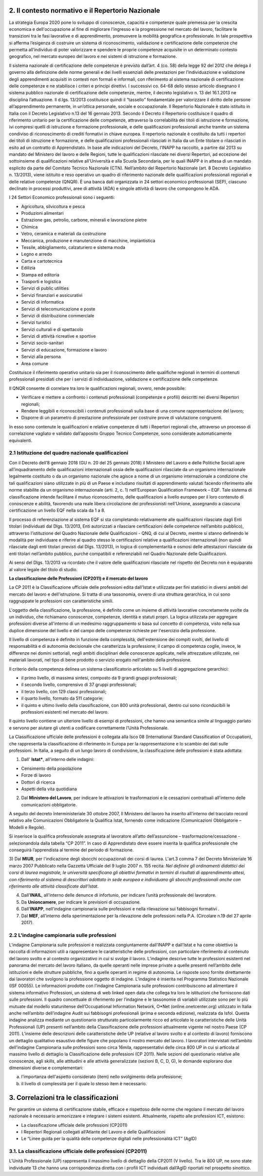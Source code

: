 2. Il contesto normativo e il Repertorio Nazionale
-----------------------------------------------------


La strategia Europa 2020 pone lo sviluppo di conoscenze, capacità e competenze quale premessa per la crescita economica e dell'occupazione al fine di migliorare l'ingresso e la progressione nel mercato del lavoro, facilitare le transizioni tra le fasi lavorative e di apprendimento, promuovere la mobilità geografica e professionale.
In tale prospettiva si afferma l’esigenza di costruire un sistema di riconoscimento, validazione e certificazione delle competenze che permetta all’individuo di poter valorizzare e spendere le proprie competenze acquisite in un determinato contesto geografico, nel mercato europeo del lavoro e nei sistemi di istruzione e formazione.

Il sistema nazionale di certificazione delle competenze è previsto dall’art. 4 (co. 58) della legge 92 del 2012 che delega il governo alla definizione delle norme generali e dei livelli essenziali delle prestazioni per l’individuazione e validazione degli apprendimenti acquisiti in contesti non formali e informali, con riferimento al sistema nazionale di certificazione delle competenze e ne stabilisce i criteri e principi direttivi. I successivi co. 64-68 dello stesso articolo disegnano il sistema pubblico nazionale di certificazione delle competenze, mentre, il decreto legislativo n. 13 del 16.1.2013 ne disciplina l’attuazione.
Il d.lgs. 13/2013 costituisce quindi il “tassello” fondamentale per valorizzare il diritto delle persone all’apprendimento permanente, in un’ottica personale, sociale e occupazionale.
Il Repertorio Nazionale è stato istituito in Italia con il Decreto Legislativo n.13 del 16 gennaio 2013. Secondo il Decreto il Repertorio costituisce il quadro di riferimento unitario per la certificazione delle competenze, attraverso la correlabilità dei titoli di istruzione e formazione, ivi compresi quelli di istruzione e formazione professionale, e delle qualificazioni professionali anche tramite un sistema condiviso di riconoscimento di crediti formativi in chiave europea.
Il repertorio nazionale è costituito da tutti i repertori dei titoli di istruzione e formazione, e delle qualificazioni professionali rilasciati in Italia da un Ente titolare o rilasciati in esito ad un contratto di Apprendistato.
In base alle indicazioni del Decreto, l’INAPP ha raccolto, a partire dal 2013 su mandato del Ministero del lavoro e delle Regioni, tutte le qualificazioni rilasciate nei diversi Repertori, ad eccezione del sottoinsieme di qualificazioni relative all’Università e alla Scuola Secondaria, per le quali INAPP è in attesa di un mandato esplicito da parte del Comitato Tecnico Nazionale (CTN).
Nell’ambito del Repertorio Nazionale (art. 8 Decreto Legislativo n. 13/2013), viene istituito e reso operativo un quadro di riferimento nazionale delle qualificazioni professionali regionali e delle relative competenze (QNQR).
È una banca dati organizzata in 24 settori economico professionali (SEP), ciascuno declinato in processi produttivi, aree di attività (ADA) e singole attività di lavoro che compongono le ADA.

I 24 Settori Economico professionali sono i seguenti:

-	Agricoltura, silvicoltura e pesca

- Produzioni alimentari

- Estrazione gas, petrolio, carbone, minerali e lavorazione pietre

- Chimica

- Vetro, ceramica e materiali da costruzione

- Meccanica, produzione e manutenzione di macchine, impiantistica

- Tessile, abbigliamento, calzaturiero e sistema moda

- Legno e arredo

- Carta e cartotecnica

- Edilizia

- Stampa ed editoria

- Trasporti e logistica

- Servizi di public utilities

- Servizi finanziari e assicurativi

- Servizi di informatica

- Servizi di telecomunicazione e poste

- Servizi di distribuzione commerciale

- Servizi turistici

- Servizi culturali e di spettacolo

- Servizi di attività ricreative e sportive

- Servizi socio-sanitari

- Servizi di educazione, formazione e lavoro

- Servizi alla persona

- Area comune


Costituisce il riferimento operativo unitario sia per il riconoscimento delle qualifiche regionali in termini di contenuti professionali presidiati che per i servizi di individuazione, validazione e certificazione delle competenze.

Il QNQR consente di correlare tra loro le qualificazioni regionali, ovvero, rende possibile:

- Verificare e mettere a confronto i contenuti professionali (competenze e profili) descritti nei diversi Repertori regionali;
- Rendere leggibili e riconoscibili i contenuti professionali sulla base di una comune rappresentazione del lavoro;
- Disporre di un parametro di prestazione professionale per costruire prove di valutazione congruenti.

In esso sono contenute le qualificazioni e relative competenze di tutti i Repertori regionali che, attraverso un processo di correlazione vagliato e validato dall’apposito Gruppo Tecnico Competenze, sono considerate automaticamente equivalenti.


2.1 Istituzione del quadro nazionale qualificazioni
''''''''''''''''''''''''''''''''''''''''''''''''''''''

Con il Decreto dell’8 gennaio 2018 (GU n. 20 del 25 gennaio 2018) il Ministero del Lavoro e delle Politiche Sociali apre all’inquadramento delle qualificazioni internazionali ossia delle qualificazioni rilasciate da un organismo internazionale legalmente costituito o da un organismo nazionale che agisce a nome di un organismo internazionale a condizione che tali qualificazioni siano utilizzate in più di un Paese e includano risultati di apprendimento valutati facendo riferimento alle norme stabilite da un organismo internazionale (arti. 2, c. 1) nell’European Qualification Framework – EQF. Tale sistema di classificazione intende facilitare il mutuo riconoscimento, delle qualificazioni a livello europeo per il loro contenuto di conoscenze e abilità, favorendo una reale libera circolazione dei professionisti nell’Unione, assegnando a ciascuna certificazione un livello EQF nella scala da 1 a 8.

Il processo di referenziazione al sistema EQF si sta completando relativamente alle qualificazioni rilasciate dagli Enti titolari (individuati dal Dlgs. 13/2013, Enti autorizzati a rilasciare certificazioni delle competenze nell’ambito pubblico), attraverso l’istituzione del Quadro Nazionale delle Qualificazioni - QNQ, di cui al Decreto, mentre si stanno definendo le modalità per individuare e riferire al quadro stesso le certificazioni relative a qualificazioni internazionali (non quindi rilasciate dagli enti titolari previsti dal Dlgs. 13/2013), in logica di complementarità e osmosi delle attestazioni rilasciate da enti titolari nell’ambito pubblico, purché compatibili e referenziabili nel Quadro Nazionale delle Qualificazioni.

Ai sensi del Dlgs. 13/2013 va ricordato che il valore delle qualificazioni rilasciate nel rispetto del Decreto non è equiparato al valore legale del titolo di studio. 

**La classificazione delle Professioni (CP2011) e il mercato del lavoro**

La CP 2011 è la Classificazione ufficiale delle professioni edita dall'Istat e utilizzata per fini statistici in diversi ambiti del mercato del lavoro e dell'istruzione. Si tratta di una tassonomia, ovvero di una struttura gerarchica, in cui sono raggruppate le professioni con caratteristiche simili.

L'oggetto della classificazione, la professione, è definito come un insieme di attività lavorative concretamente svolte da un individuo, che richiamano conoscenze, competenze, identità e statuti propri. La logica utilizzata per aggregare professioni diverse all'interno di un medesimo raggruppamento si basa sul concetto di competenza, visto nella sua duplice dimensione del livello e del campo delle competenze richieste per l'esercizio della professione.

Il livello di competenza è definito in funzione della complessità, dell'estensione dei compiti svolti, del livello di responsabilità e di autonomia decisionale che caratterizza la professione; il campo di competenza coglie, invece, le differenze nei domini settoriali, negli ambiti disciplinari delle conoscenze applicate, nelle attrezzature utilizzate, nei materiali lavorati, nel tipo di bene prodotto o servizio erogato nell'ambito della professione.

Il criterio della competenza delinea un sistema classificatorio articolato su 5 livelli di aggregazione gerarchici:

- il primo livello, di massima sintesi, composto da 9 grandi gruppi professionali;

- il secondo livello, comprensivo di 37 gruppi professionali;

- il terzo livello, con 129 classi professionali;


- il quarto livello, formato da 511 categorie;

- il quinto e ultimo livello della classificazione, con 800 unità professionali, dentro cui sono riconducibili le professioni esistenti nel mercato del lavoro.

Il quinto livello contiene un ulteriore livello di esempi di professioni, che hanno una semantica simile al linguaggio parlato e servono per aiutare gli utenti a codificare correttamente l’Unità Professionale. 

La Classificazione ufficiale delle professioni è collegata alla Isco 08 (International Standard Classification of Occupation), che rappresenta la classificazione di riferimento in Europa per la rappresentazione e lo scambio dei dati sulle professioni. In Italia, a seguito di un lungo lavoro di condivisione, la classificazione delle professioni è stata adottata:

1) Dall' **Istat***, all'interno delle indagini:

- Censimento della popolazione
- Forze di lavoro
- Dottori di ricerca
- Aspetti della vita quotidiana

2) Dal **Ministero del Lavoro**, per indicare le attivazioni le trasformazioni e le cessazioni contrattuali all'interno delle comunicazioni obbligatorie.

A seguito del decreto Interministeriale 30 ottobre 2007, Il Ministero del lavoro ha inserito all'interno del tracciato record relativo alle Comunicazioni Obbligatorie la Qualifica Istat, fornendo come indicazione (Comunicazioni Obbligatorie – Modelli e Regole).

Si inserisce la qualifica professionale assegnata al lavoratore all’atto dell’assunzione – trasformazione/cessazione - selezionandola dalla tabella “CP 2011”. In caso di Apprendistato deve essere inserita la qualifica professionale che conseguirà l’apprendista al termine del periodo di formazione. 

3) Dal **MIUR**, per l'indicazione degli sbocchi occupazionali dei corsi di laurea. L'art.3 comma 7 del Decreto Ministeriale 16 marzo 2007 Pubblicato nella Gazzetta Ufficiale del 9 luglio 2007 n. 155 recita:
*Nel definire gli ordinamenti didattici dei corsi di laurea magistrale, le università specificano gli obiettivi formativi in termini di risultati di apprendimento attesi, con riferimento al sistema di descrittori adottato in sede europea e individuano gli sbocchi professionali anche con riferimento alle attività classificate dall'Istat*.

4) Dall'**INAIL**, all'interno delle denunce di infortunio, per indicare l’unità professionale del lavoratore.

5) Da **Unioncamere**, per indicare le previsioni di occupazione.

6) Dall'**INAPP**, nell'indagine campionaria sulle professioni e nella rilevazione sui fabbisogni formativi .

7) Dal **MEF**, all’interno della sperimentazione per la rilevazione delle professioni nella P.A. (Circolare n.19 del 27 aprile 2017).


2.2 L'indagine campionaria sulle professioni
''''''''''''''''''''''''''''''''''''''''''''''

L’indagine Campionaria sulle professioni è realizzata congiuntamente dall’INAPP e dall’Istat e ha come obiettivo la raccolta di informazioni utili a rappresentare le caratteristiche delle professioni, con particolare riferimento al contenuto del lavoro svolto e al contesto organizzativo in cui si svolge il lavoro. L’indagine descrive tutte le professioni esistenti nel panorama del mercato del lavoro italiano, da quelle operanti nelle imprese private a quelle presenti nell’ambito delle istituzioni e delle strutture pubbliche, fino a quelle operanti in regime di autonomia. Le risposte sono fornite direttamente dai lavoratori che svolgono la professione oggetto di indagine. 
L’indagine è inserita nel Programma Statistico Nazionale (ISF 00055). Le informazioni prodotte con l’indagine Campionaria sulle professioni contribuiscono ad alimentare il sistema informativo Professioni, un sistema di web linked open data che collega tra loro le istituzioni che forniscono dati sulle professioni.  Il quadro concettuale di riferimento per l’indagine e le tassonomie di variabili utilizzate sono per lo più mutuate dal modello statunitense dell’Occupational Information Network, O*Net (online.onetcenter.org) utilizzato in Italia anche nell’ambito dell’indagine Audit sui fabbisogni professionali (prima e seconda edizione), realizzata da Isfol. Questa indagine analizza mediante un questionario strutturato particolarmente ricco ed articolato le caratteristiche delle Unità Professionali (UP) presenti nell’ambito della Classificazione delle professioni attualmente vigente nel nostro Paese (CP 2011). 
L’insieme delle descrizioni delle caratteristiche delle UP (relative al lavoro svolto e al contesto di lavoro) forniscono un dettaglio qualitativo esaustivo delle figure che popolano il nostro mercato del lavoro. I lavoratori intervistati nell’ambito dell’indagine Campionaria sulle professioni sono circa 16mila, rappresentativi delle circa 800 UP in cui si articola al massimo livello di dettaglio la Classificazione delle professioni (CP 2011). Nelle sezioni del questionario relative alle conoscenze, agli skills, alle attitudini e alle attività generalizzate (sezioni B, C, D, G), le domande esplorano due dimensioni diverse e complementari: 


a) l'importanza dell'aspetto considerato (item) nello svolgimento della professione; 

b) il livello di complessità per il quale lo stesso item è necessario. 


3. Correlazioni tra le classificazioni
----------------------------------------

Per garantire un sistema di certificazione stabile, efficace e rispettoso delle norme che regolano il mercato del lavoro nazionale è necessario armonizzare e integrare i sistemi esistenti. Attualmente, rispetto alle professioni ICT, esistono:

-	La classificazione ufficiale delle professioni (CP2011)

-	I Repertori Regionali collegati all’Atlante del Lavoro e delle Qualificazioni

-	Le “Linee guida per la qualità delle competenze digitali nelle professionalità ICT” (AgID)

3.1. La classificazione ufficiale delle professioni (CP2011)
'''''''''''''''''''''''''''''''''''''''''''''''''''''''''''''

L'Unità Professionale (UP) rappresenta il massimo livello di dettaglio della CP2011 (V livello). Tra le 800 UP, ne sono state individuate 13 che hanno una corrispondenza diretta con i profili ICT individuati dall’AgID riportati nel prospetto sinottico.
